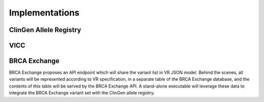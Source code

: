 ###############
Implementations
###############

***********************
ClinGen Allele Registry
***********************

.. todo::

   Implementation notes for Allele Registry

****
VICC
****

.. todo::

   Implementation notes for VICC

*************
BRCA Exchange
*************

BRCA Exchange proposes an API endpoint which will share the variant list in VR JSON model.  Behind the scenes, all variants will be represented according to VR specification, in a separate table of the BRCA Exchange database, and the contents of this table will be served by the BRCA Exchange API.  A stand-alone executable will leverage these data to integrate the BRCA Exchange variant set with the ClinGen allele registry.